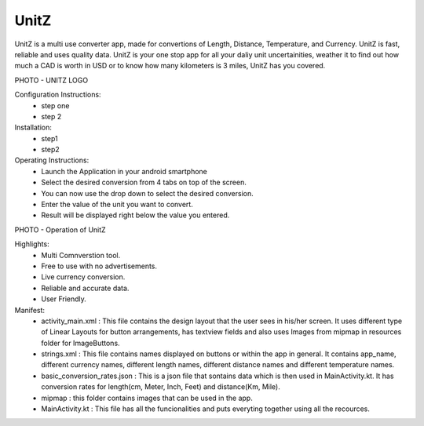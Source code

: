 UnitZ
--------

UnitZ is a multi use converter app, made for convertions of Length, Distance, Temperature, and Currency. UnitZ is fast, reliable and uses quality data. UnitZ is your one stop app for all your daliy unit uncertainities, weather it to find out how much a CAD is worth in USD or to know how many kilometers is 3 miles, UnitZ has you covered.

PHOTO - UNITZ LOGO




Configuration Instructions:
    - step one
    - step 2

Installation:
    - step1
    - step2
    
Operating Instructions:
    - Launch the Application in your android smartphone
    - Select the desired conversion from 4 tabs on top of the screen.
    - You can now use the drop down to select the desired conversion.
    - Enter the value of the unit you want to convert.
    - Result will be displayed right below the value you entered.
    
PHOTO - Operation of UnitZ

Highlights:
    - Multi Comnverstion tool.
    - Free to use with no advertisements.
    - Live currency conversion.
    - Reliable and accurate data.
    - User Friendly.

Manifest:
    - activity_main.xml : This file contains the design layout that the user sees in his/her screen. It uses different type of Linear Layouts for button arrangements, has textview fields and also uses Images from mipmap in resources folder for ImageButtons.
    - strings.xml : This file contains names displayed on buttons or within the app in general. It contains app_name, different currency names, different length names, different distance names and different temperature names.
    - basic_conversion_rates.json : This is a json file that sontains data which is then used in MainActivity.kt. It has conversion rates for length(cm, Meter, Inch, Feet) and distance(Km, Mile).
    - mipmap : this folder contains images that can be used in the app.
    - MainActivity.kt : This file has all the funcionalities and puts everyting together using all the recources.


